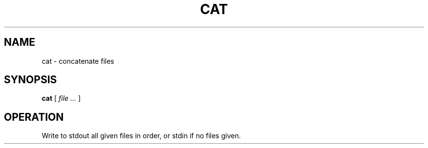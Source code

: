 .TH CAT 1
.SH NAME
cat \- concatenate files
.SH SYNOPSIS
.B cat
[
.I file ...
]
.SH OPERATION
Write to stdout all given files in order, or stdin if no files given.
